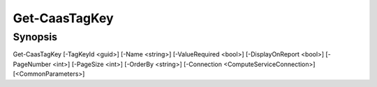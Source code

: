 ﻿Get-CaasTagKey
===================

Synopsis
--------


Get-CaasTagKey [-TagKeyId <guid>] [-Name <string>] [-ValueRequired <bool>] [-DisplayOnReport <bool>] [-PageNumber <int>] [-PageSize <int>] [-OrderBy <string>] [-Connection <ComputeServiceConnection>] [<CommonParameters>]



